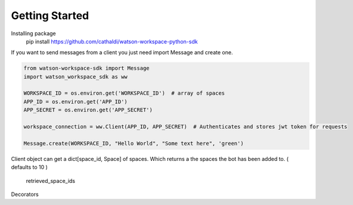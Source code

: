 Getting Started
===============

Installing package
    pip install https://github.com/cathaldi/watson-workspace-python-sdk

If you want to send messages from a client you just need import Message and create one.

.. code-block:: python

    from watson-workspace-sdk import Message
    import watson_workspace_sdk as ww

    WORKSPACE_ID = os.environ.get('WORKSPACE_ID')  # array of spaces
    APP_ID = os.environ.get('APP_ID')
    APP_SECRET = os.environ.get('APP_SECRET')

    workspace_connection = ww.Client(APP_ID, APP_SECRET)  # Authenticates and stores jwt token for requests

    Message.create(WORKSPACE_ID, "Hello World", "Some text here", 'green')


Client object can get a dict[space_id, Space] of spaces. Which returns a the spaces the bot has been added to. ( defaults to 10 )



    retrieved_space_ids


Decorators